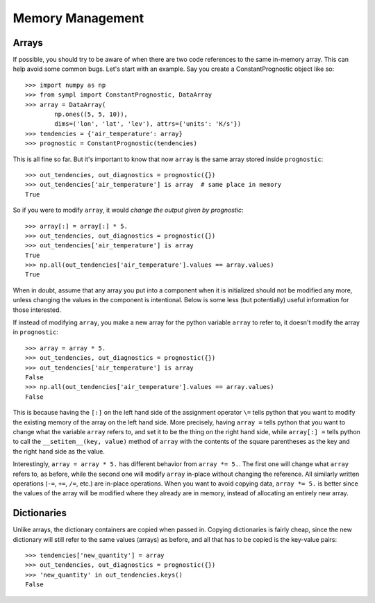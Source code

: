 =================
Memory Management
=================

Arrays
------

If possible, you should try to be aware of when there are two code references
to the same in-memory array. This can help avoid some common bugs. Let's start
with an example. Say you create a ConstantPrognostic object like so::

    >>> import numpy as np
    >>> from sympl import ConstantPrognostic, DataArray
    >>> array = DataArray(
            np.ones((5, 5, 10)),
            dims=('lon', 'lat', 'lev'), attrs={'units': 'K/s'})
    >>> tendencies = {'air_temperature': array}
    >>> prognostic = ConstantPrognostic(tendencies)

This is all fine so far. But it's important to know that now ``array`` is the
same array stored inside ``prognostic``::

    >>> out_tendencies, out_diagnostics = prognostic({})
    >>> out_tendencies['air_temperature'] is array  # same place in memory
    True

So if you were to modify ``array``, it would *change the output given by
prognostic*::

    >>> array[:] = array[:] * 5.
    >>> out_tendencies, out_diagnostics = prognostic({})
    >>> out_tendencies['air_temperature'] is array
    True
    >>> np.all(out_tendencies['air_temperature'].values == array.values)
    True

When in doubt, assume that any array you put into a component when it is
initialized should not be modified any more, unless changing the values in the
component is intentional. Below is some less (but potentially) useful
information for those interested.

If instead of modifying ``array``, you make a new array for the python variable
``array`` to refer to, it doesn't modify the array in ``prognostic``::

    >>> array = array * 5.
    >>> out_tendencies, out_diagnostics = prognostic({})
    >>> out_tendencies['air_temperature'] is array
    False
    >>> np.all(out_tendencies['air_temperature'].values == array.values)
    False

This is because having the ``[:]`` on the left hand side of the assignment
operator ``\=`` tells python that you want to modify the existing memory of the
array on the left hand side. More precisely, having ``array =`` tells python
that you want to change what the variable ``array`` refers to, and set it to
be the thing on the right hand side, while ``array[:] =`` tells python to
call the ``__setitem__(key, value)`` method of ``array`` with the contents
of the square parentheses as the key and the right hand side as the value.

Interestingly, ``array = array * 5.`` has different behavior from
``array *= 5.``. The first one will change what ``array`` refers to, as before,
while the second one will modify ``array`` in-place without changing the
reference. All similarly written operations (``-=``, ``+=``, ``/=``, etc.) are
in-place operations. When you want to avoid copying data, ``array *= 5.`` is
better since the values of the array will be modified where they already are
in memory, instead of allocating an entirely new array.

Dictionaries
------------

Unlike arrays, the dictionary containers are copied when passed in. Copying
dictionaries is fairly cheap, since the new dictionary will still refer to the
same values (arrays) as before, and all that has to be copied is the key-value
pairs::

    >>> tendencies['new_quantity'] = array
    >>> out_tendencies, out_diagnostics = prognostic({})
    >>> 'new_quantity' in out_tendencies.keys()
    False


